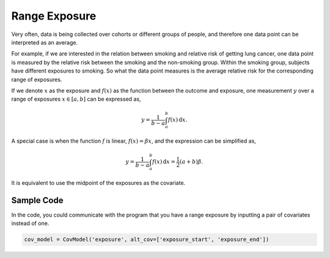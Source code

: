.. _range_exposure:

==============
Range Exposure
==============

Very often, data is being collected over cohorts or different
groups of people, and therefore one data point can be interpreted as an average.

For example, if we are interested in the relation between smoking and relative risk
of getting lung cancer, one data point is measured by the relative risk between the smoking and the non-smoking group.
Within the smoking group, subjects have different exposures to smoking.
So what the data point measures is the average relative risk for the corresponding range of exposures.

If we denote :math:`x` as the exposure and :math:`f(x)` as the function between the outcome and exposure,
one measurement :math:`y` over a range of exposures :math:`x \in [a, b]` can be expressed as,

.. math::

   y = \frac{1}{b - a}\int_a^b f(x)\,\mathrm{d}x.

A special case is when the function :math:`f` is linear,
:math:`f(x) = \beta x`, and the expression can be simplified as,

.. math::

   y = \frac{1}{b - a}\int_a^b f(x)\,\mathrm{d}x = \frac{1}{2}(a + b) \beta.

It is equivalent to use the midpoint of the exposures as the covariate.


Sample Code
-----------

In the code, you could communicate with the program that you have a range exposure by inputting a pair of covariates
instead of one.

.. code-block:: python

   cov_model = CovModel('exposure', alt_cov=['exposure_start', 'exposure_end'])
